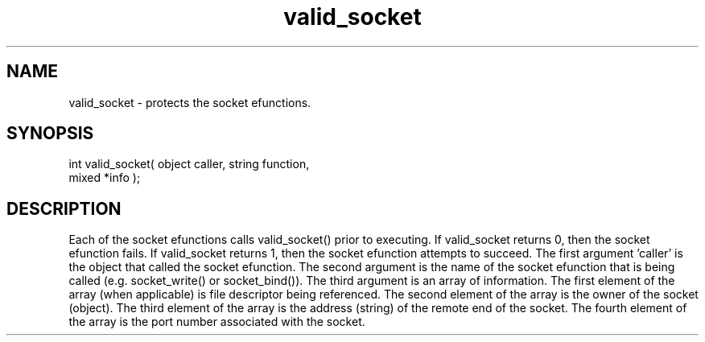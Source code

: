 .\"provides security governing the use of the socket efunctions
.TH valid_socket 4 "5 Sep 1994" MudOS "Driver Applies"

.SH NAME
valid_socket - protects the socket efunctions.

.SH SYNOPSIS
.nf
int valid_socket( object caller, string function,
                  mixed *info );

.SH DESCRIPTION
Each of the socket efunctions calls valid_socket() prior to executing.
If valid_socket returns 0, then the socket efunction fails.  If
valid_socket returns 1, then the socket efunction attempts to succeed.
The first argument 'caller' is the object that called the socket efunction.
The second argument is the name of the socket efunction that is being
called (e.g. socket_write() or socket_bind()).  The third argument is
an array of information.  The first element of the array (when applicable)
is file descriptor being referenced.  The second element of the array
is the owner of the socket (object).  The third element of the array is
the address (string) of the remote end of the socket.  The fourth element
of the array is the port number associated with the socket.
